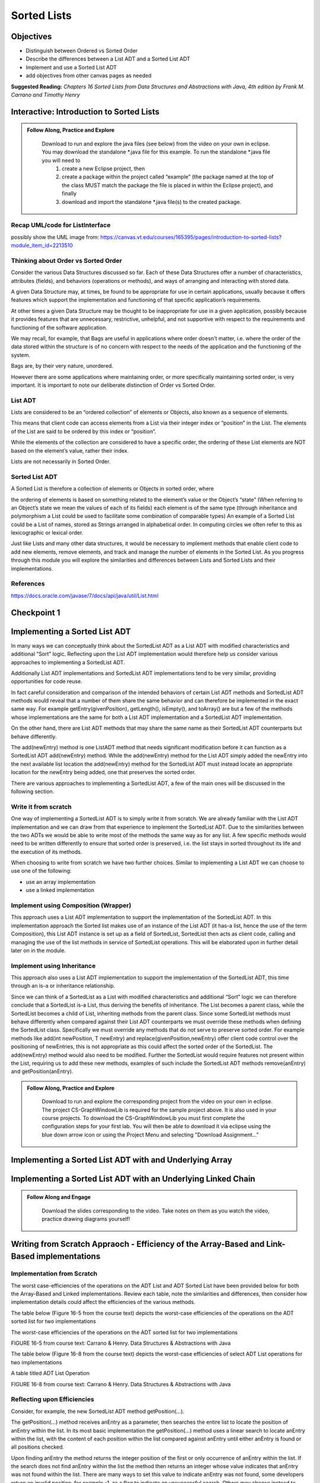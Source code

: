 .. This file is part of the OpenDSA eTextbook project. See
.. http://opendsa.org for more details.
.. Copyright (c) 2012-2020 by the OpenDSA Project Contributors, and
.. distributed under an MIT open source license.

.. avmetadata::
   :author: Molly

Sorted Lists
============

Objectives
----------

* Distinguish between Ordered vs Sorted Order
* Describe the differences between a List ADT and a Sorted List ADT
* Implement and use a Sorted List ADT
* add objectives from other canvas pages as needed

**Suggested Reading:**  *Chapters 16 Sorted Lists from Data Structures and Abstractions with Java, 4th edition  by Frank M. Carrano and Timothy Henry* 



Interactive: Introduction to Sorted Lists
-----------------------------------------

.. admonition:: Follow Along, Practice and Explore

    Download to run and explore the java files (see below) from the video on your own in eclipse. You may download the standalone *.java file for this example. To run the standalone *.java file you will need to 
        1) create a new Eclipse project, then 
        2) create a package within the project called “example” (the package named at the top of the class MUST match the package the file is placed in within the Eclipse project), and finally 
        3) download and import the standalone *.java file(s) to the created package.

   .. raw:: html

      <a href="https://courses.cs.vt.edu/~cs2114/SWDesignAndDataStructs/ListInterface.java"  target="_blank">
      <img src="../html/_static/Images/icons8-java60.png" width="32" height="32">
      ListInterface.java</img>
      </a>

   .. raw:: html

      <a href="https://courses.cs.vt.edu/~cs2114/SWDesignAndDataStructs/SortedListInterface.java"  target="_blank">
      <img src="../html/_static/Images/icons8-java60.png" width="32" height="32">
      SortedListInterface.java</img>
      </a>

   .. raw:: html

      <a href="https://courses.cs.vt.edu/~cs2114/SWDesignAndDataStructs/SortedListsOrderVsSorted.pdf"  target="_blank">
      <img src="https://courses.cs.vt.edu/~cs2114/meng-bridge/images/projector-screen.png" width="32" height="32">
      SortedListsOrderVsSorted.pdf</img>
      </a>



.. raw:: html

   <center>
       <iframe type="text/javascript" src='https://cdnapisec.kaltura.com/p/2375811/embedPlaykitJs/uiconf_id/52883092?iframeembed=true&entry_id=1_lw5tazyu' style="width: 960px; height: 395px" allowfullscreen webkitallowfullscreen mozAllowFullScreen allow="autoplay *; fullscreen *; encrypted-media *" frameborder="0"></iframe> 
    </center>


Recap UML/code for ListInterface
~~~~~~~~~~~~~~~~~~~~~~~~~~~~~~~~

possibly show the UML image from: https://canvas.vt.edu/courses/165395/pages/introduction-to-sorted-lists?module_item_id=2213510

Thinking about Order vs Sorted Order
~~~~~~~~~~~~~~~~~~~~~~~~~~~~~~~~~~~
Consider the various Data Structures discussed so far.  Each of these Data Structures offer a number of characteristics, attributes (fields), and behaviors (operations or methods), and ways of arranging and interacting with stored data. 

A given Data Structure may, at times, be found to be appropriate for use in certain applications, usually because it offers features which support the implementation and functioning of that specific application’s requirements.  

At other times a given Data Structure may be thought to be inappropriate for use in a given application, possibly because it provides features that are unnecessary, restrictive, unhelpful, and not supportive with respect to the requirements and functioning of the software application. 

We may recall, for example, that Bags are useful in applications where order doesn't matter, i.e. where the order of the data stored within the structure is of no concern with respect to the needs of the application and the functioning of the system.

Bags are, by their very nature, unordered.

However there are some applications where maintaining order, or more specifically maintaining sorted order, is very important.  It is important to note our deliberate distinction of Order vs Sorted Order.

 

List ADT
~~~~~~~~
Lists are considered to be an “ordered collection” of elements or Objects, also known as a sequence of elements.

This means that client code can access elements from a List via their integer index or “position” in the List.  The elements of the List are said to be ordered by this index or “position”.

While the elements of the collection are considered to have a specific order, the ordering of these List elements are NOT based on the element’s value, rather their index.  

Lists are not necessarily in Sorted Order.

 

Sorted List ADT
~~~~~~~~~~~~~~~
A Sorted List is therefore a collection of elements or Objects in sorted order, where 

the ordering of elements is based on something related to the element’s value or the Object’s “state” (When referring to an Object’s state we mean the values of each of its fields)
each element is of the same type (through inheritance and polymorphism a List could be used to facilitate some combination of comparable types)
An example of a Sorted List could be a List of names, stored as Strings arranged in alphabetical order.  In computing circles we often refer to this as lexicographic or lexical order.

Just like Lists and many other data structures, it would be necessary to implement methods that enable client code to add new elements, remove elements, and track and manage the number of elements in the Sorted List.  As you progress through this module you will explore the similarities and differences between Lists and Sorted Lists and their implementations. 


References
~~~~~~~~~~
https://docs.oracle.com/javase/7/docs/api/java/util/List.html



Checkpoint 1
------------

.. avembed:: Exercises/SWDesignAndDataStructs/SortedListsCheckpoint1Summ.html ka
   :long_name: Checkpoint 1






Implementing a Sorted List ADT
-------------------------------

In many ways we can conceptually think about the SortedList ADT as a List ADT with modified characteristics and additional “Sort” logic.  Reflecting upon the List ADT implementation would therefore help us consider various approaches to implementing a SortedList ADT.

Additionally List ADT implementations and SortedList ADT implementations tend to be very similar, providing opportunities for code reuse.  

In fact careful consideration and comparison of the intended behaviors of certain List ADT methods and SortedList ADT methods would reveal that a number of them share the same behavior and can therefore be implemented in the exact same way. For example getEntry(givenPosition), getLength(), isEmpty(), and toArray() are but a few of the methods whose implementations are the same for both a List ADT implementation and a SortedList ADT implementation.  

On the other hand, there are List ADT methods that may share the same name as their SortedList ADT counterparts but behave differently.  

The add(newEntry) method is one ListADT method that needs significant modification before it can function as a SortedList ADT add(newEntry) method. While the add(newEntry) method for the List ADT simply added the newEntry into the next available list location the add(newEntry) method for the SortedList ADT must instead locate an appropriate location for the newEntry being added, one that preserves the sorted order.

There are various approaches to implementing a SortedList ADT, a few of the main ones will be discussed in the following section.
 

Write it from scratch
~~~~~~~~~~~~~~~~~~~~~ 

One way of implementing a SortedList ADT is to simply write it from scratch.  We are already familiar with the List ADT implementation and we can draw from that experience to implement the SortedList ADT.  Due to the similarities between the two ADTs we would be able to write most of the methods the same way as for any list. A few specific methods would need to be written differently to ensure that sorted order is preserved, i.e. the list stays in sorted  throughout its life and the execution of its methods.

When choosing to write from scratch we have two further choices.  Similar to implementing a List ADT we can choose to use one of the following:

* use an array implementation
* use a linked implementation
 

Implement using Composition (Wrapper) 
~~~~~~~~~~~~~~~~~~~~~~~~~~~~~~~~~~~~~

This approach uses a List ADT implementation to support the implementation of the SortedList ADT.  In this implementation approach the Sorted list makes use of an instance of the List ADT (it has-a list, hence the use of the term Composition), this List ADT instance is set up as a field of SortedList, SortedList then acts as client code, calling and managing the use of the list methods in service of SortedList operations.  This will be elaborated upon in further detail later on in the module. 

 

Implement using Inheritance
~~~~~~~~~~~~~~~~~~~~~~~~~~~~

This approach also uses a List ADT implementation to support the implementation of the SortedList ADT, this time through an is-a or inheritance relationship.  

Since we can think of a SortedList as a List with modified characteristics and additional “Sort” logic we can therefore conclude that a SortedList is-a List, thus deriving the benefits of inheritance.  The List becomes a parent class, while the SortedList becomes a child of List, inheriting methods from the parent class.  Since some SortedList methods must behave differently when compared against their List ADT counterparts we must override these methods when defining the SortedList class. Specifically we must override any methods that do not serve to preserve sorted order. For example methods like add(int newPosition, T newEntry) and replace(givenPosition,newEntry) offer client code control over the positioning of newEntries, this is not appropriate as this could affect the sorted order of the SortedList.  The add(newEntry) method would also need to be modified.  Further the SortedList would require features not present within the List, requiring us to add these new methods, examples of such include the SortedList ADT methods remove(anEntry) and getPosition(anEntry).



.. admonition:: Follow Along, Practice and Explore

    Download to run and explore the corresponding project from the video on your own in eclipse. The project CS-GraphWindowLib is required for the sample project above.  It is also used in your course projects. To download the CS-GraphWindowLib you must first complete the configuration steps for your first lab. You will then be able to download it via eclipse using the blue down arrow icon or using the Project Menu and selecting "Download Assignment..."

   .. raw:: html

      <a href="https://courses.cs.vt.edu/~cs2114/SWDesignAndDataStructs/CS2-SortedListDemo.zip"  target="_blank">
      <img src="../html/_static/Images/icons8-java60.png" width="32" height="32">
     CS2-SortedListDemo.zip</img>
      </a>


.. raw:: html

   <center>
   <iframe type="text/javascript" src='https://cdnapisec.kaltura.com/p/2375811/embedPlaykitJs/uiconf_id/52883092?iframeembed=true&entry_id=1_jhdza823' style="width: 960px; height: 395px" allowfullscreen webkitallowfullscreen mozAllowFullScreen allow="autoplay *; fullscreen *; encrypted-media *" frameborder="0"></iframe> 
   </center>


Implementing a Sorted List ADT with and Underlying Array
---------------------------------------------------------
.. raw:: html

   <center>
   <iframe type="text/javascript" src='https://cdnapisec.kaltura.com/p/2375811/embedPlaykitJs/uiconf_id/52883092?iframeembed=true&entry_id=1_unitfyqf' style="width: 960px; height: 395px" allowfullscreen webkitallowfullscreen mozAllowFullScreen allow="autoplay *; fullscreen *; encrypted-media *" frameborder="0"></iframe> 
   </center>

Implementing a Sorted List ADT with an Underlying Linked Chain
---------------------------------------------------------------

.. admonition:: Follow Along and Engage

    Download the slides corresponding to the video. Take notes on them as you watch the video, practice drawing diagrams yourself!

   .. raw:: html

      <a href="https://courses.cs.vt.edu/~cs2114/SWDesignAndDataStructs/LinkedImplementationofSortedList.pdf"  target="_blank">
      <img src="https://courses.cs.vt.edu/~cs2114/meng-bridge/images/projector-screen.png" width="32" height="32">
     LinkedImplementationofSortedList.pdf</img>
      </a>



.. raw:: html

   <center>
   <iframe type="text/javascript" src='https://cdnapisec.kaltura.com/p/2375811/embedPlaykitJs/uiconf_id/52883092?iframeembed=true&entry_id=1_lm7pijos' style="width: 960px; height: 395px" allowfullscreen webkitallowfullscreen mozAllowFullScreen allow="autoplay *; fullscreen *; encrypted-media *" frameborder="0"></iframe> 
   </center>


   <center>
   <iframe type="text/javascript" src='https://cdnapisec.kaltura.com/p/2375811/embedPlaykitJs/uiconf_id/52883092?iframeembed=true&entry_id=1_2h8sliry' style="width: 960px; height: 395px" allowfullscreen webkitallowfullscreen mozAllowFullScreen allow="autoplay *; fullscreen *; encrypted-media *" frameborder="0"></iframe> 
   </center>


Writing from Scratch Appraoch - Efficiency of the Array-Based and Link-Based implementations
-------------------------------------------------------------------------------------------

Implementation from Scratch
~~~~~~~~~~~~~~~~~~~~~~~~~~~

The worst case-efficiencies of the operations on the ADT List and ADT Sorted List have been provided below for both the Array-Based and Linked implementations.  Review each table, note the similarities and differences, then consider how implementation details could affect the efficiencies of the various methods.

The table below (Figure 16-5 from the course text) depicts the worst-case efficiencies of the operations on the ADT sorted list for two implementations

The worst-case efficiencies of the operations on the ADT sorted list for two implementations

.. odsafig:: Images/Figure16-5ListOpEfficiency.png
   :align: center



FIGURE 16-5 from course text: Carrano & Henry. Data Structures & Abstractions with Java


The table below (Figure 16-8 from the course text) depicts the worst-case efficiencies of select ADT List operations for two implementations

A table titled ADT List Operation

.. odsafig:: Images/Figure16-8SortedListOpEfficiency.png
   :align: center


FIGURE 16-8 from course text: Carrano & Henry. Data Structures & Abstractions with Java

 

Reflecting upon Efficiencies
~~~~~~~~~~~~~~~~~~~~~~~~~~~~

Consider, for example, the new SortedList ADT method getPosition(…).  

The getPosition(…) method receives anEntry as a parameter, then searches the entire list to locate the position of anEntry within the list.  In its most basic implementation the getPosition(...) method uses a linear search to locate anEntry within the list, with the content of each position within the list compared against anEntry until either anEntry is found or all positions checked.  

Upon finding anEntry the method returns the integer position of the first or only occurrence of anEntry within the list.  If the search does not find anEntry within the list the method then returns an integer whose value indicates that anEntry was not found within the list.  There are many ways to set this value to indicate anEntry was not found, some developers return an invalid position, for example -1, as a flag to indicate an unsuccessful search.   Others may choose instead to return a value greater than the number of entries in the list, while some favor returning the position where anEntry would occur in the list if present, but as a negative integer.

Not that the current efficiency of that method is O(n) for both an Array-based and Linked implementation. This is to be expected, since the list has n elements, then a linear search of the list for anEntry would naturally require all n elements to be checked.  

However this is not the most efficient option.  The efficiency of this method could be improved by using the fact that the SortedList is in sorted order. Instead of traversing the entire list in search of anEntry the method could stop the search once past where the element should be, if the search encounters an element greater than anEntry before finding anEntry then the method can determine that anEntry is not in the list. The getPosition() method can be further improved by using a binary search instead of a linear search.  




Checkpoint 2
------------

.. avembed:: Exercises/SWDesignAndDataStructs/SortedListsCheckpoint2Summ.html ka
   :long_name: Checkpoint 2


Implementing Using Composition
---------------------------------------------------------------

.. admonition:: Follow Along and Engage

    Download the slides corresponding to the video. Take notes on them as you watch the video, practice drawing diagrams yourself!

   .. raw:: html

      <a href="https://courses.cs.vt.edu/~cs2114/SWDesignAndDataStructs/ImplementationUsingComposition.pdf"  target="_blank">
      <img src="https://courses.cs.vt.edu/~cs2114/meng-bridge/images/projector-screen.png" width="32" height="32">
      ImplementationUsingComposition.pdf</img>
      </a>



.. raw:: html

   <center>
   <iframe type="text/javascript" src='https://cdnapisec.kaltura.com/p/2375811/embedPlaykitJs/uiconf_id/52883092?iframeembed=true&entry_id=1_nux4c057' style="width: 960px; height: 395px" allowfullscreen webkitallowfullscreen mozAllowFullScreen allow="autoplay *; fullscreen *; encrypted-media *" frameborder="0"></iframe> 
   </center>

Efficiency of the Composition Approach
---------------------------------------------------------------


Implementation from Scratch
~~~~~~~~~~~~~~~~~~~~~~~~~~~

The worst case-efficiencies of the operations on the ADT List and ADT Sorted List have been provided below for the Composition implementations.  Review each table, note the similarities and differences, then consider how implementation details could affect the efficiencies of the various methods.  Note how the worst-case efficiencies for the Linked SortedList Composition approach depicted in Figure 16-9 is significantly different from the write-from-scratch SortedList approach depicted in Figure 16-5 and Figure 16-8.

The table below (Figure 16-9 from the course text) depicts the worst-case efficiencies of the ADT sorted list operations when implemented using an instance of the ADT list

.. odsafig:: Images/Figure16-9WrapperSortedListOpEfficiency.png
   :align: center



FIGURE 16-9 from course text: Carrano & Henry. Data Structures & Abstractions with Java

The table below (Figure 16-5 from the course text) depicts the worst-case efficiencies of the operations on the ADT sorted list for two implementation

.. odsafig:: Images/Figure16-8SortedListOpEfficiency.png
   :align: center

FIGURE 16-8 from course text: Carrano & Henry. Data Structures & Abstractions with Java


.. odsafig:: Images/Figure16-5ListOpEfficiency.png
   :align: center

FIGURE 16-8 from course text: Carrano & Henry. Data Structures & Abstractions with Java



Implementing Using Inheritance
---------------------------------------------------------------

.. admonition:: Follow Along and Engage

    Download the slides corresponding to the video. Take notes on them as you watch the video, practice drawing diagrams yourself!

   .. raw:: html

      <a href="https://courses.cs.vt.edu/~cs2114/SWDesignAndDataStructs/ImplementationUsingInheritance.pdf"  target="_blank">
      <img src="https://courses.cs.vt.edu/~cs2114/meng-bridge/images/projector-screen.png" width="32" height="32">
      ImplementationUsingInheritance.pdf</img>
      </a>



.. raw:: html

   <center>
   <iframe type="text/javascript" src='https://cdnapisec.kaltura.com/p/2375811/embedPlaykitJs/uiconf_id/52883092?iframeembed=true&entry_id=1_qc6bdmjj' style="width: 960px; height: 395px" allowfullscreen webkitallowfullscreen mozAllowFullScreen allow="autoplay *; fullscreen *; encrypted-media *" frameborder="0"></iframe> 
   </center>